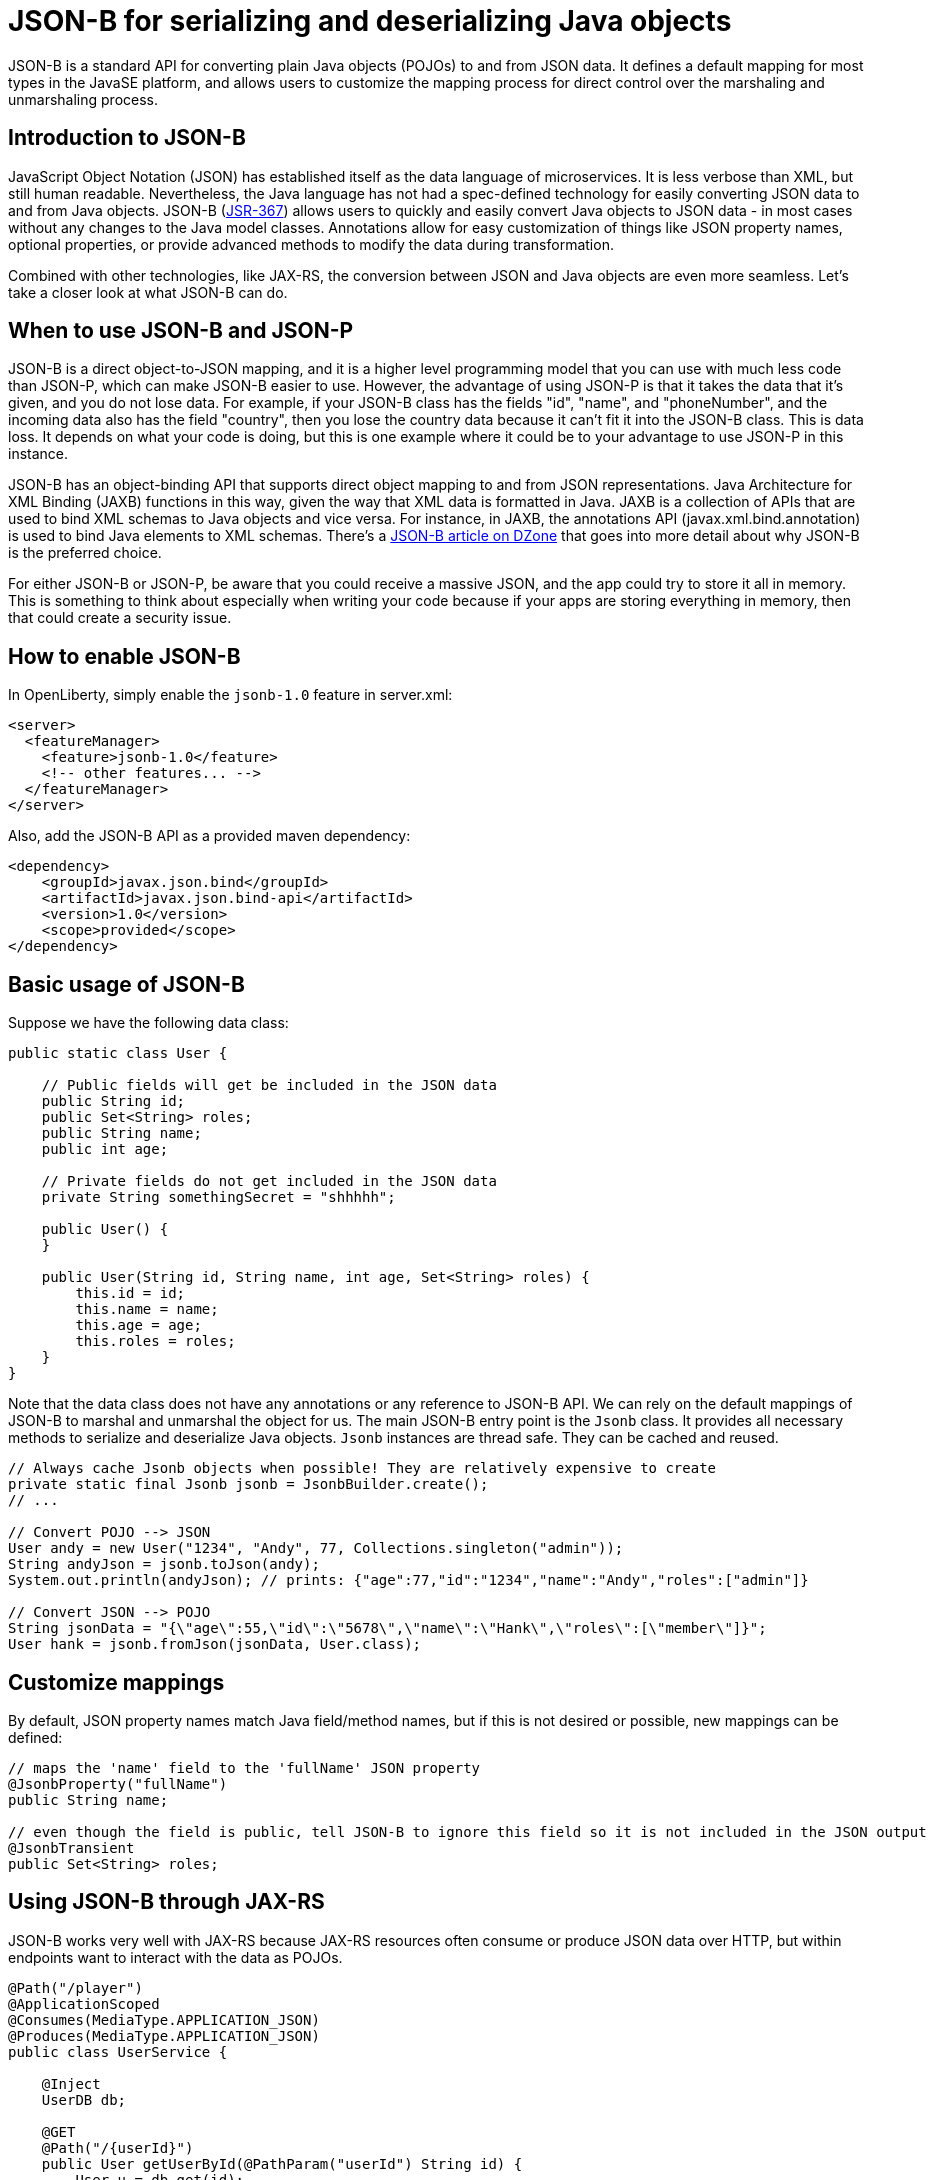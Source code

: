 :page-layout: intro
:page-description: Concept for JSON-B
:page-categories: REST
:page-permalink: /docs/concept/col_JSON.html
= JSON-B for serializing and deserializing Java objects

JSON-B is a standard API for converting plain Java objects (POJOs) to and from JSON data. It defines a default mapping for most types in the JavaSE platform, and allows users to customize the mapping process for direct control over the marshaling and unmarshaling process.

== Introduction to JSON-B

JavaScript Object Notation (JSON) has established itself as the data language of microservices.  It is less verbose than XML, but still human readable.  Nevertheless, the Java language has not had a spec-defined technology for easily converting JSON data to and from Java objects.  JSON-B (https://jcp.org/en/jsr/detail?id=367[JSR-367]) allows users to quickly and easily convert Java objects to JSON data - in most cases without any changes to the Java model classes. Annotations allow for easy customization of things like JSON property names, optional properties, or provide advanced methods to modify the data during transformation.

Combined with other technologies, like JAX-RS, the conversion between JSON and Java objects are even more seamless. Let's take a closer look at what JSON-B can do.

== When to use JSON-B and JSON-P

JSON-B is a direct object-to-JSON mapping, and it is a higher level programming model that you can use with much less code than JSON-P, which can make JSON-B easier to use. However, the advantage of using JSON-P is that it takes the data that it's given, and you do not lose data. For example, if your JSON-B class has the fields "id", "name", and "phoneNumber", and the incoming data also has the field "country", then you lose the country data because it can't fit it into the JSON-B class. This is data loss. It depends on what your code is doing, but this is one example where it could be to your advantage to use JSON-P in this instance.

JSON-B has an object-binding API that supports direct object mapping to and from JSON representations. Java Architecture for XML Binding (JAXB) functions in this way, given the way that XML data is formatted in Java. JAXB is a collection of APIs that are used to bind XML schemas to Java objects and vice versa. For instance, in JAXB, the annotations API (javax.xml.bind.annotation) is used to bind Java elements to XML schemas. There's a https://dzone.com/articles/jsonb-java-api-for-json-binding[JSON-B article on DZone] that goes into more detail about why JSON-B is the preferred choice.

For either JSON-B or JSON-P, be aware that you could receive a massive JSON, and the app could try to store it all in memory. This is something to think about especially when writing your code because if your apps are storing everything in memory, then that could create a security issue.

== How to enable JSON-B

In OpenLiberty, simply enable the `jsonb-1.0` feature in server.xml:
[source,xml]
----
<server>
  <featureManager>
    <feature>jsonb-1.0</feature>
    <!-- other features... -->
  </featureManager>
</server>
----

Also, add the JSON-B API as a provided maven dependency:
[source,xml]
----
<dependency>
    <groupId>javax.json.bind</groupId>
    <artifactId>javax.json.bind-api</artifactId>
    <version>1.0</version>
    <scope>provided</scope>
</dependency>
----


== Basic usage of JSON-B

Suppose we have the following data class:
[source,java]
----
public static class User {

    // Public fields will get be included in the JSON data
    public String id;
    public Set<String> roles;
    public String name;
    public int age;

    // Private fields do not get included in the JSON data
    private String somethingSecret = "shhhhh";

    public User() {
    }

    public User(String id, String name, int age, Set<String> roles) {
        this.id = id;
        this.name = name;
        this.age = age;
        this.roles = roles;
    }
}
----

Note that the data class does not have any annotations or any reference to JSON-B API. We can rely on the default mappings of JSON-B to marshal and unmarshal the object for us. The main JSON-B entry point is the `Jsonb` class. It provides all necessary methods to serialize and deserialize Java objects. `Jsonb` instances are thread safe. They can be cached and reused.  

[source,java]
----
// Always cache Jsonb objects when possible! They are relatively expensive to create
private static final Jsonb jsonb = JsonbBuilder.create();
// ...

// Convert POJO --> JSON
User andy = new User("1234", "Andy", 77, Collections.singleton("admin"));
String andyJson = jsonb.toJson(andy);
System.out.println(andyJson); // prints: {"age":77,"id":"1234","name":"Andy","roles":["admin"]}

// Convert JSON --> POJO
String jsonData = "{\"age\":55,\"id\":\"5678\",\"name\":\"Hank\",\"roles\":[\"member\"]}";
User hank = jsonb.fromJson(jsonData, User.class);
----

== Customize mappings

By default, JSON property names match Java field/method names, but if this is not desired or possible, new mappings can be defined:
[source,java]
----
// maps the 'name' field to the 'fullName' JSON property
@JsonbProperty("fullName")
public String name;

// even though the field is public, tell JSON-B to ignore this field so it is not included in the JSON output
@JsonbTransient
public Set<String> roles;
----

== Using JSON-B through JAX-RS

JSON-B works very well with JAX-RS because JAX-RS resources often consume or produce JSON data over HTTP, but within endpoints want to interact with the data as POJOs.

[source,java]
----
@Path("/player")
@ApplicationScoped
@Consumes(MediaType.APPLICATION_JSON)
@Produces(MediaType.APPLICATION_JSON)
public class UserService {

    @Inject
    UserDB db;

    @GET
    @Path("/{userId}")
    public User getUserById(@PathParam("userId") String id) {
        User u = db.get(id);
        return u;
        // returned User object will be converted to JSON data using JSON-B
    }

    @POST
    @Path("/{userId}")
    public String createUser(User updatedUser, @PathParam("userId")) {
        // The incoming 'updatedUser' parameter gets read from the incoming 
        // request body's JSON data and automatically converted to a User object
        updatedUser.id = // generate an ID
        db.save(updatedUser);
        return updatedUser.id;
    }
}
----

== Where to next?

Now that you’ve seen how JSON-B works, you can learn how to create a RESTful web service using JSON-B to ! Check out the https://openliberty.io/guides/?search=REST&key=tag[REST guides] written by our team. Launch your next RESTful service today!

